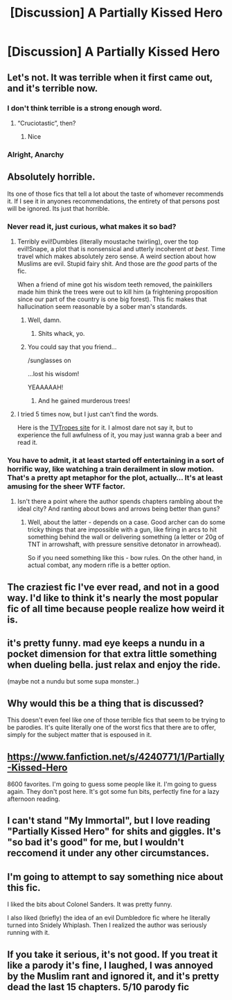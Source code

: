 #+TITLE: [Discussion] A Partially Kissed Hero

* [Discussion] A Partially Kissed Hero
:PROPERTIES:
:Score: 9
:DateUnix: 1468526014.0
:DateShort: 2016-Jul-15
:FlairText: Discussion
:END:

** Let's not. It was terrible when it first came out, and it's terrible now.
:PROPERTIES:
:Author: Lord_Anarchy
:Score: 29
:DateUnix: 1468526454.0
:DateShort: 2016-Jul-15
:END:

*** I don't think terrible is a strong enough word.
:PROPERTIES:
:Author: yarglethatblargle
:Score: 9
:DateUnix: 1468528769.0
:DateShort: 2016-Jul-15
:END:

**** “Cruciotastic”, then?
:PROPERTIES:
:Author: Kazeto
:Score: 3
:DateUnix: 1468621165.0
:DateShort: 2016-Jul-16
:END:

***** Nice
:PROPERTIES:
:Author: yarglethatblargle
:Score: 1
:DateUnix: 1468622068.0
:DateShort: 2016-Jul-16
:END:


*** Alright, Anarchy
:PROPERTIES:
:Score: 3
:DateUnix: 1468526527.0
:DateShort: 2016-Jul-15
:END:


** Absolutely horrible.

Its one of those fics that tell a lot about the taste of whomever recommends it. If I see it in anyones recommendations, the entirety of that persons post will be ignored. Its just that horrible.
:PROPERTIES:
:Author: UndeadBBQ
:Score: 16
:DateUnix: 1468529478.0
:DateShort: 2016-Jul-15
:END:

*** Never read it, just curious, what makes it so bad?
:PROPERTIES:
:Author: face19171
:Score: 9
:DateUnix: 1468529770.0
:DateShort: 2016-Jul-15
:END:

**** Terribly evil!Dumbles (literally moustache twirling), over the top evil!Snape, a plot that is nonsensical and utterly incoherent /at best/. Time travel which makes absolutely zero sense. A weird section about how Muslims are evil. Stupid fairy shit. And those are /the good/ parts of the fic.

When a friend of mine got his wisdom teeth removed, the painkillers made him think the trees were out to kill him (a frightening proposition since our part of the country is one big forest). This fic makes that hallucination seem reasonable by a sober man's standards.
:PROPERTIES:
:Author: yarglethatblargle
:Score: 26
:DateUnix: 1468530966.0
:DateShort: 2016-Jul-15
:END:

***** Well, damn.
:PROPERTIES:
:Author: face19171
:Score: 3
:DateUnix: 1468531742.0
:DateShort: 2016-Jul-15
:END:

****** Shits whack, yo.
:PROPERTIES:
:Author: yarglethatblargle
:Score: 5
:DateUnix: 1468531879.0
:DateShort: 2016-Jul-15
:END:


***** You could say that you friend...

/sunglasses on

...lost his wisdom!

YEAAAAAH!
:PROPERTIES:
:Score: 1
:DateUnix: 1468604175.0
:DateShort: 2016-Jul-15
:END:

****** And he gained murderous trees!
:PROPERTIES:
:Author: yarglethatblargle
:Score: 1
:DateUnix: 1468606053.0
:DateShort: 2016-Jul-15
:END:


**** I tried 5 times now, but I just can't find the words.

Here is the [[http://tvtropes.org/pmwiki/pmwiki.php/Fanfic/PartiallyKissedHero][TVTropes site]] for it. I almost dare not say it, but to experience the full awfulness of it, you may just wanna grab a beer and read it.
:PROPERTIES:
:Author: UndeadBBQ
:Score: 12
:DateUnix: 1468530163.0
:DateShort: 2016-Jul-15
:END:


*** You have to admit, it at least started off entertaining in a sort of horrific way, like watching a train derailment in slow motion. That's a pretty apt metaphor for the plot, actually... It's at least amusing for the sheer WTF factor.
:PROPERTIES:
:Author: origamiashit
:Score: 2
:DateUnix: 1468553094.0
:DateShort: 2016-Jul-15
:END:

**** Isn't there a point where the author spends chapters rambling about the ideal city? And ranting about bows and arrows being better than guns?
:PROPERTIES:
:Author: LucretiusCarus
:Score: 1
:DateUnix: 1468694270.0
:DateShort: 2016-Jul-16
:END:

***** Well, about the latter - depends on a case. Good archer can do some tricky things that are impossible with a gun, like firing in arcs to hit something behind the wall or delivering something (a letter or 20g of TNT in arrowshaft, with pressure sensitive detonator in arrowhead).

So if you need something like this - bow rules. On the other hand, in actual combat, any modern rifle is a better option.
:PROPERTIES:
:Score: 1
:DateUnix: 1468713222.0
:DateShort: 2016-Jul-17
:END:


** The craziest fic I've ever read, and not in a good way. I'd like to think it's nearly the most popular fic of all time because people realize how weird it is.
:PROPERTIES:
:Score: 9
:DateUnix: 1468534891.0
:DateShort: 2016-Jul-15
:END:


** it's pretty funny. mad eye keeps a nundu in a pocket dimension for that extra little something when dueling bella. just relax and enjoy the ride.

(maybe not a nundu but some supa monster..)
:PROPERTIES:
:Author: sfjoellen
:Score: 2
:DateUnix: 1468536881.0
:DateShort: 2016-Jul-15
:END:


** Why would this be a thing that is discussed?

This doesn't even feel like one of those terrible fics that seem to be trying to be parodies. It's quite literally one of the worst fics that there are to offer, simply for the subject matter that is espoused in it.
:PROPERTIES:
:Author: The_Entire_Eurozone
:Score: 2
:DateUnix: 1468555984.0
:DateShort: 2016-Jul-15
:END:


** [[https://www.fanfiction.net/s/4240771/1/Partially-Kissed-Hero]]

8600 favorites. I'm going to guess some people like it. I'm going to guess again. They don't post here. It's got some fun bits, perfectly fine for a lazy afternoon reading.
:PROPERTIES:
:Author: sfjoellen
:Score: 2
:DateUnix: 1468569669.0
:DateShort: 2016-Jul-15
:END:


** I can't stand "My Immortal", but I love reading "Partially Kissed Hero" for shits and giggles. It's "so bad it's good" for me, but I wouldn't reccomend it under any other circumstances.
:PROPERTIES:
:Author: LocalMadman
:Score: 1
:DateUnix: 1468606246.0
:DateShort: 2016-Jul-15
:END:


** I'm going to attempt to say something nice about this fic.

I liked the bits about Colonel Sanders. It was pretty funny.

I also liked (briefly) the idea of an evil Dumbledore fic where he literally turned into Snidely Whiplash. Then I realized the author was seriously running with it.
:PROPERTIES:
:Author: The_Truthkeeper
:Score: 1
:DateUnix: 1468744481.0
:DateShort: 2016-Jul-17
:END:


** If you take it serious, it's not good. If you treat it like a parody it's fine, I laughed, I was annoyed by the Muslim rant and ignored it, and it's pretty dead the last 15 chapters. 5/10 parody fic
:PROPERTIES:
:Author: dudedorey
:Score: 1
:DateUnix: 1468787491.0
:DateShort: 2016-Jul-18
:END:

